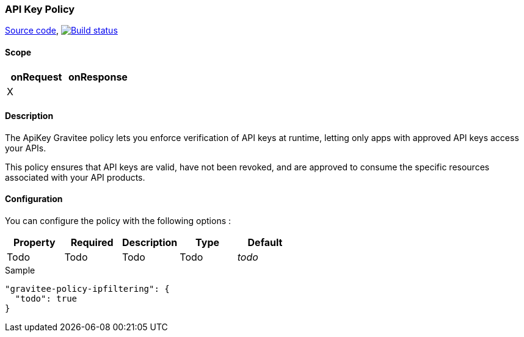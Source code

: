 === API Key Policy

https://github.com/gravitee-io/gravitee-policy-apikey[Source code],
image:http://build.gravitee.io/jenkins/buildStatus/icon?job=gravitee-policy-apikey["Build status", link="http://build.gravitee.io/jenkins/job/gravitee-policy-apikey/"]

==== Scope

|===
|onRequest |onResponse

|X
|

|===

==== Description

The ApiKey Gravitee policy lets you enforce verification of API keys at runtime, letting only apps with approved API keys access your APIs.

This policy ensures that API keys are valid, have not been revoked, and are approved to consume the specific resources associated with your API products.

==== Configuration

You can configure the policy with the following options :

|===
|Property |Required |Description |Type |Default

|Todo
|Todo
|Todo
|Todo
|_todo_

|===


[source, json]
.Sample
----
"gravitee-policy-ipfiltering": {
  "todo": true
}
----
